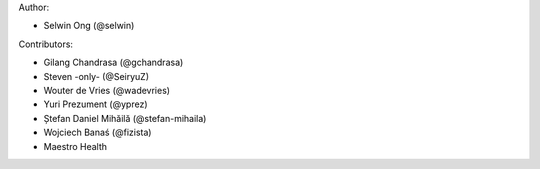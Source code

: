 Author:

* Selwin Ong (@selwin)

Contributors:

* Gilang Chandrasa (@gchandrasa)
* Steven -only- (@SeiryuZ)
* Wouter de Vries (@wadevries)
* Yuri Prezument (@yprez)
* Ștefan Daniel Mihăilă (@stefan-mihaila)
* Wojciech Banaś (@fizista)
* Maestro Health
